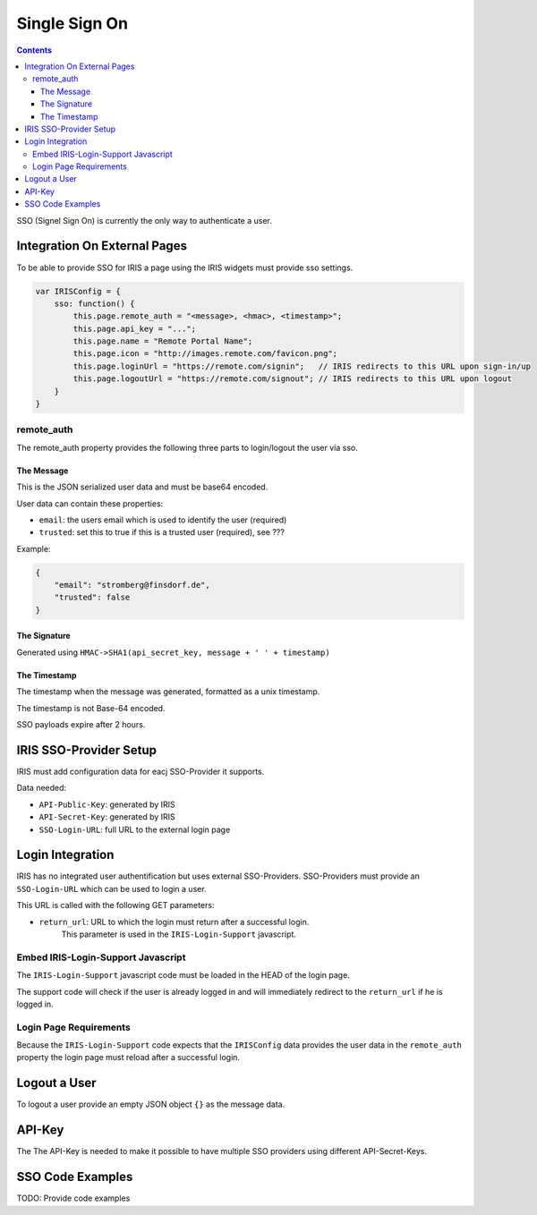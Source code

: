 ==============
Single Sign On
==============

.. contents::


SSO (Signel Sign On) is currently the only way to authenticate a user.


Integration On External Pages
=============================

To be able to provide SSO for IRIS a page using the IRIS widgets must provide
sso settings.

.. sourcecode:: javascript

    var IRISConfig = {
        sso: function() {
            this.page.remote_auth = "<message>, <hmac>, <timestamp>";
            this.page.api_key = "...";
            this.page.name = "Remote Portal Name";
            this.page.icon = "http://images.remote.com/favicon.png";
            this.page.loginUrl = "https://remote.com/signin";   // IRIS redirects to this URL upon sign-in/up
            this.page.logoutUrl = "https://remote.com/signout"; // IRIS redirects to this URL upon logout
        }
    }

remote_auth
-----------

The remote_auth property provides the following three parts to login/logout
the user via sso.

The Message
^^^^^^^^^^^

This is the JSON serialized user data and must be base64 encoded.

User data can contain these properties:

- ``email``: the users email which is used to identify the user (required)
- ``trusted``: set this to true if this is a trusted user (required), see ???

Example:

.. sourcecode:: json

    {
        "email": "stromberg@finsdorf.de",
        "trusted": false
    }

The Signature
^^^^^^^^^^^^^

Generated using ``HMAC->SHA1(api_secret_key, message + ' ' + timestamp)``

The Timestamp
^^^^^^^^^^^^^

The timestamp when the message was generated, formatted as a unix timestamp.

The timestamp is not Base-64 encoded.

SSO payloads expire after 2 hours.


IRIS SSO-Provider Setup
=======================

IRIS must add configuration data for eacj SSO-Provider it supports.

Data needed:

- ``API-Public-Key``: generated by IRIS
- ``API-Secret-Key``: generated by IRIS
- ``SSO-Login-URL``: full URL to the external login page


Login Integration
=================

IRIS has no integrated user authentification but uses external SSO-Providers.
SSO-Providers must provide an ``SSO-Login-URL`` which can be used to login a
user.

This URL is called with the following GET parameters:

- ``return_url``: URL to which the login must return after a successful login.
                  This parameter is used in the ``IRIS-Login-Support``
                  javascript.


Embed IRIS-Login-Support Javascript
-----------------------------------

The ``IRIS-Login-Support`` javascript code must be loaded in the HEAD of the
login page.

The support code will check if the user is already logged in and will
immediately redirect to the ``return_url`` if he is logged in.


Login Page Requirements
-----------------------

Because the ``IRIS-Login-Support`` code expects that the ``IRISConfig`` data
provides the user data in the ``remote_auth`` property the login page must
reload after a successful login.


Logout a User
=============

To logout a user provide an empty JSON object ``{}`` as the message data.


API-Key
=======

The The API-Key is needed to make it possible to have multiple SSO providers
using different API-Secret-Keys.


SSO Code Examples
=================

TODO: Provide code examples
